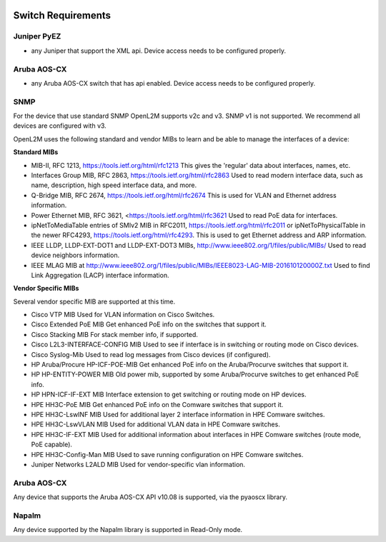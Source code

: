 .. image:: _static/openl2m_logo.png

===================
Switch Requirements
===================

Juniper PyEZ
------------

* any Juniper that support the XML api. Device access needs to be configured properly.

Aruba AOS-CX
------------

* any Aruba AOS-CX switch that has api enabled. Device access needs to be configured properly.

SNMP
----
For the device that use standard SNMP OpenL2M supports v2c and v3.
SNMP v1 is not supported. We recommend all devices are configured with v3.

OpenL2M uses the following standard and vendor MIBs to learn and be able to manage the interfaces of a device:

**Standard MIBs**

* MIB-II, RFC 1213, https://tools.ietf.org/html/rfc1213
  This gives the 'regular' data about interfaces, names, etc.

* Interfaces Group MIB, RFC 2863, https://tools.ietf.org/html/rfc2863
  Used to read modern interface data, such as name, description, high speed interface data, and more.

* Q-Bridge MIB, RFC 2674, https://tools.ietf.org/html/rfc2674
  This is used for VLAN and Ethernet address information.

* Power Ethernet MIB, RFC 3621, <https://tools.ietf.org/html/rfc3621
  Used to read PoE data for interfaces.

* ipNetToMediaTable entries of SMIv2 MIB in RFC2011, https://tools.ietf.org/html/rfc2011
  or ipNetToPhysicalTable in the newer RFC4293, https://tools.ietf.org/html/rfc4293.
  This is used to get Ethernet address and ARP information.

* IEEE LLDP, LLDP-EXT-DOT1 and LLDP-EXT-DOT3 MIBs, http://www.ieee802.org/1/files/public/MIBs/
  Used to read device neighbors information.

* IEEE MLAG MIB at http://www.ieee802.org/1/files/public/MIBs/IEEE8023-LAG-MIB-201610120000Z.txt
  Used to find Link Aggregation (LACP) interface information.


**Vendor Specific MIBs**

Several vendor specific MIB are supported at this time.

* Cisco VTP MIB
  Used for VLAN information on Cisco Switches.

* Cisco Extended PoE MIB
  Get enhanced PoE info on the switches that support it.

* Cisco Stacking MIB
  For stack member info, if supported.

* Cisco L2L3-INTERFACE-CONFIG MIB
  Used to see if interface is in switching or routing mode on Cisco devices.

* Cisco Syslog-Mib
  Used to read log messages from Cisco devices (if configured).

* HP Aruba/Procure HP-ICF-POE-MIB
  Get enhanced PoE info on the Aruba/Procurve switches that support it.

* HP HP-ENTITY-POWER MIB
  Old power mib, supported by some Aruba/Procurve switches to get enhanced PoE info.

* HP HPN-ICF-IF-EXT MIB
  Interface extension to get switching or routing mode on HP devices.

* HPE HH3C-PoE MIB
  Get enhanced PoE info on the Comware switches that support it.

* HPE HH3C-LswINF MIB
  Used for additional layer 2 interface information in HPE Comware switches.

* HPE HH3C-LswVLAN MIB
  Used for additional VLAN data in HPE Comware switches.

* HPE HH3C-IF-EXT MIB
  Used for additional information about interfaces in HPE Comware switches (route mode, PoE capable).

* HPE HH3C-Config-Man MIB
  Used to save running configuration on HPE Comware switches.

* Juniper Networks L2ALD MIB
  Used for vendor-specific vlan information.


Aruba AOS-CX
------------

Any device that supports the Aruba AOS-CX API v10.08 is supported, via the pyaoscx library.


Napalm
------

Any device supported by the Napalm library is supported in Read-Only mode.
